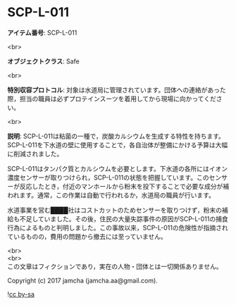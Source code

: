 #+OPTIONS: toc:nil
#+OPTIONS: \n:t

* SCP-L-011

  *アイテム番号*: SCP-L-011

  <br>

  *オブジェクトクラス*: Safe

  <br>

  *特別収容プロトコル*: 対象は水道局に管理されています。団体への連絡があった際，担当の職員は必ずプロテインスーツを着用してから現場に向かってください。

  <br>

  *説明*: SCP-L-011は粘菌の一種で，炭酸カルシウムを生成する特性を持ちます。SCP-L-011を下水道の壁に使用することで，各自治体が整備にかける予算は大幅に削減されました。

  SCP-L-011はタンパク質とカルシウムを必要とします。下水道の各所にはイオン濃度センサーが取りつけられ，SCP-L-011の状態を把握しています。このセンサーが反応したとき，付近のマンホールから粉末を投下することで必要な成分が補われます。通常，この作業は自動で行われるか，水道局の職員が行います。

  水道事業を営む████社はコストカットのためセンサーを取りつけず，粉末の補給も不足していました。その後，住民の大量失踪事件の原因がSCP-L-011の捕食行為によるものと判明しました。この事故以来，SCP-L-011の危険性が指摘されているものの，費用の問題から撤去には至っていません。

  <br>
  <br>
  この文章はフィクションであり，実在の人物・団体とは一切関係ありません。

  Copyright (c) 2017 jamcha (jamcha.aa@gmail.com).

  ![[https://i.creativecommons.org/l/by-sa/4.0/88x31.png][cc by-sa]]
